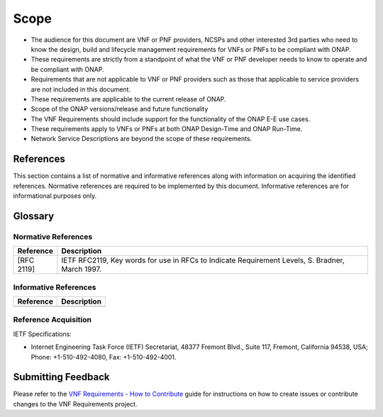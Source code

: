.. Modifications Copyright © 2017-2018 AT&T Intellectual Property.

.. Licensed under the Creative Commons License, Attribution 4.0 Intl.
   (the "License"); you may not use this documentation except in compliance
   with the License. You may obtain a copy of the License at

.. https://creativecommons.org/licenses/by/4.0/

.. Unless required by applicable law or agreed to in writing, software
   distributed under the License is distributed on an "AS IS" BASIS,
   WITHOUT WARRANTIES OR CONDITIONS OF ANY KIND, either express or implied.
   See the License for the specific language governing permissions and
   limitations under the License.


Scope
=====

- The audience for this document are VNF or PNF providers, NCSPs and other
  interested 3rd parties who need to know the design, build and lifecycle
  management requirements for VNFs or PNFs to be compliant with ONAP.
- These requirements are strictly from a standpoint of what the VNF or PNF
  developer needs to know to operate and be compliant with ONAP.
- Requirements that are not applicable to VNF or PNF providers such as those
  that applicable to service providers are not included in this document.
- These requirements are applicable to the current release of ONAP.
- Scope of the ONAP versions/release and future functionality
- The VNF Requirements should include support for the functionality of the
  ONAP E-E use cases.
- These requirements apply to VNFs or PNFs at both ONAP Design-Time and ONAP
  Run-Time.
- Network Service Descriptions are beyond the scope of these requirements.

References
-----------------------

This section contains a list of normative and informative references along
with information on acquiring the identified references.  Normative references
are required to be implemented by this document. Informative references are
for informational purposes only.

Glossary
-----------------------

.. glossary::

    ACL
        Access Control List

    ACME
        Automated Certificate Management

    API
        Application Programming Interface

    BGP
        Border Gateway Protocol

    CA
        Certificate Authority

    CCL
        Commerce Control List

    CLLI
        Common Language Location Identification

    CMOS
        Complementary metal-oxide-semiconductor

    CMP
        Certificate Management Protocol

    CRL
        Certificate Revocation List

    CSAR
        Cloud Service Archive

    DBaaS
        Database as a Service

    DDOS
        Distributer Denial-of-Service

    DNS
        Domain Name System

    DPDK
        Data Plane Development Kit

    DPI
        Deep Packet Inspection

    DPM
        Data Position Measurement

    DSS
        Digital Signature Services

    ECCN
        Export Control Classification Number

    EMS
        Element Management Systems

    EVC
        Ethernet Virtual Connection

    FIPS
        Federal Information Processing Standards

    FQDN
        Fully Qualified Domain Name

    FTPES
        File Transfer Protocol Secure

    GPB
        Google Protocol Buffers

    GUI
        Graphical User Interface

    GVNFM
        Generic Virtualized Network Function Manager

    HSM
        Hardware Security Module

    IDAM
        Identity and Access Management

    IPSec
        IP Security

    JMS
        Java Message Service

    JSON
        JavaScript Object Notation

    KPI
        Key Performance Indicator

    LCM
        Life Cycle Management

    LCP
        Link Control Protocol

    LDAP
        Lightweight Directory Access Protocol

    LTE
        Long-Term Evolution

    MD5
        Message-Digest Algorithm

    MIME
        Multipurpose Internet Mail Extensions

    MTTI
        Mean Time to Identify

    MTTR
        Mean Time to Repair

    NCSP
        Network Cloud Service Providers

    NFS
        Network File System

    NFV
        Network Functions Virtualization

    NIC
        Network Interface Controller

    NIST
        National Institute of Standards and Technology

    NTP
        Network Time Protocol

    OA&M
        Operations, administration and management

    OAuth
        Open Authorization

    OID
        Object Identifier

    OPNFV
        Open Platform for Network Functions Virtualization

    OWASP
        Open Web Application Security Project

    PCEF
        Policy and Charging Enforcement Function

    PCRF
        Policy and Charging Rules Function

    PKI
        Public Key Infrastructure

    PM
        Performance Monitoring

    PNF
        Physical Network Function

    PnP
        Plug and Play

    QoS
        Quality of Service

    RAN
        Radio Access Network

    RBAC
        Role-Based Access Control

    RTPM
        Real Time Performance Monitoring

    RFC
        Remote Function Call

    RFP
        Request For Proposal

    RPC
        Remote Procedure Call

    SAML
        Security Assertion Markup Language

    SCEP
        Simple Certificate Enrollment Protocol

    SDN
        Software-Defined Networking

    SFTP
        SSH File Transfer Protocol

    SHA
        Secure Hash Algorithm

    SLA
        Service Level Agreement

    SNMP
        Simple Network Management Protocol

    SP
        Service Provider

    SPI
        Sensitive Personal Information

    SR-IOV
        Single-Root Input/Output Virtualization

    SSL
        Secure Sockets Layer

    SSH
        Secure Shell

    TACACS
        Terminal Access Controller Access Control System

    TCA
        Threshold Crossing Alert

    TLS
        Transport Layer Security

    TOSCA
        Topology and Orchestration Specification for Cloud Applications

    TPM
        Trusted Platform Module

    UUID
        Universally Unique Identifier

    VDU
        Virtualization Deployment Unit

    VES
        VNF Event Streaming

    VLAN
        Virtual LAN

    VM
        Virtual Machine

    VNF
        Virtual Network Function

    VNFC
        Virtual Network Function Component

    VNF-D
        Virtual Network Function Descriptor

    VPN
        Virtual Private Network

    XML
        eXtensible Markup Language

    YAML
        YAML Ain't Markup Languag

    YANG
        Yet Another Next Generation

    NFVI
        Network Function Virtualization Infrastructure

    VNFC
        Virtualized Network Function Components

    MANO
        Management And Network Orchestration

    VNFM
        Virtualized Network Function Manager

    BUM
        Broadcast, Unknown-Unicast and Multicast traffic



Normative References
^^^^^^^^^^^^^^^^^^^^^^^
+---------------+-----------------------------------------------------+
| Reference     | Description                                         |
+===============+=====================================================+
| [RFC 2119]    | IETF RFC2119, Key words for use in RFCs to Indicate |
|               | Requirement Levels, S. Bradner, March 1997.         |
+---------------+-----------------------------------------------------+

Informative References
^^^^^^^^^^^^^^^^^^^^^^^^
+---------------+-----------------------------------------------------+
| Reference     | Description                                         |
+===============+=====================================================+
|               |                                                     |
+---------------+-----------------------------------------------------+

Reference Acquisition
^^^^^^^^^^^^^^^^^^^^^^^
IETF Specifications:

- Internet Engineering Task Force (IETF) Secretariat, 48377 Fremont Blvd.,
  Suite 117, Fremont, California 94538, USA; Phone: +1-510-492-4080,
  Fax: +1-510-492-4001.

Submitting Feedback
------------------------------------
Please refer to the `VNF Requirements - How to Contribute <https://wiki.onap.org/display/DW/VNFRQTS+How+to+Contribute>`__
guide for instructions on how to create issues or contribute changes to the
VNF Requirements project.


